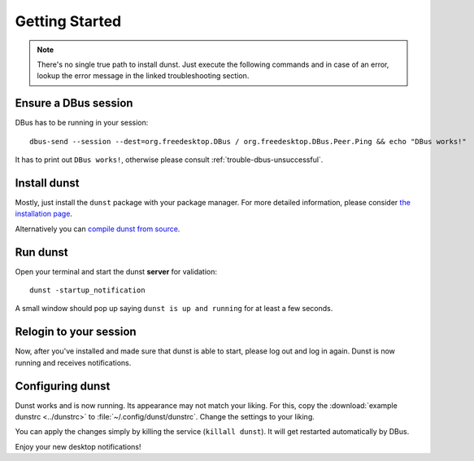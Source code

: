 Getting Started
===============

.. note::

    There's no single true path to install dunst. Just execute the following commands and in case of an error, lookup the error message in the linked troubleshooting section.

Ensure a DBus session
---------------------

DBus has to be running in your session::

    dbus-send --session --dest=org.freedesktop.DBus / org.freedesktop.DBus.Peer.Ping && echo "DBus works!"

It has to print out ``DBus works!``, otherwise please consult :ref:`trouble-dbus-unsuccessful`.

Install dunst
-------------

Mostly, just install the ``dunst`` package with your package manager. For more detailed information, please consider `the installation page <./installation.html>`_.

Alternatively you can `compile dunst from source <./compiling.html>`_.

Run dunst
---------

Open your terminal and start the dunst **server** for validation::

    dunst -startup_notification

A small window should pop up saying ``dunst is up and running`` for at least a few seconds.

Relogin to your session
-----------------------

Now, after you've installed and made sure that dunst is able to start, please log out and log in again. Dunst is now running and receives notifications.

Configuring dunst
-----------------

Dunst works and is now running. Its appearance may not match your liking. For this, copy the :download:`example dunstrc <../dunstrc>` to :file:`~/.config/dunst/dunstrc`. Change the settings to your liking.

You can apply the changes simply by killing the service (``killall dunst``). It will get restarted automatically by DBus.

Enjoy your new desktop notifications!
